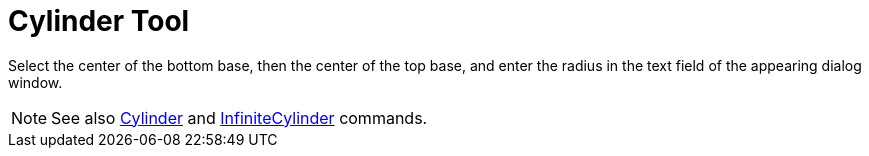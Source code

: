 = Cylinder Tool

Select the center of the bottom base, then the center of the top base, and enter the radius in the text field of the
appearing dialog window.

[NOTE]
====

See also xref:/commands/Cylinder_Command.adoc[Cylinder] and
xref:/commands/InfiniteCylinder_Command.adoc[InfiniteCylinder] commands.

====
